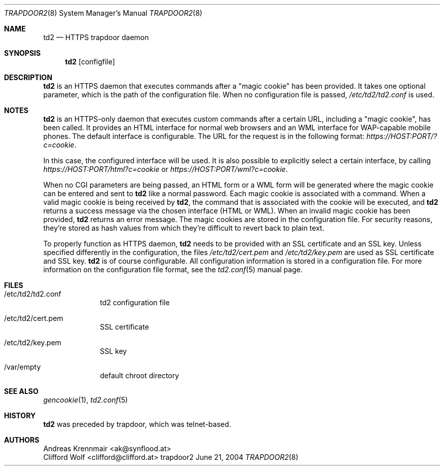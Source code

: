 .\" (c) 2004 Andreas Krennmair <ak@synflood.at>
.\" groff_man sucks, that's why I use groff_mdoc
.Dd June 21, 2004
.Dt TRAPDOOR2 8
.Os trapdoor2
.Sh NAME
.Nm td2
.Nd HTTPS trapdoor daemon
.Sh SYNOPSIS
.Nm
.Op configfile
.Sh DESCRIPTION
.Nm
is an HTTPS daemon that executes commands after a "magic cookie" has been provided. It takes
one optional parameter, which is the path of the configuration file. When no configuration
file is passed,
.Pa /etc/td2/td2.conf
is used.
.Sh NOTES
.Nm
is an HTTPS-only daemon that executes custom commands after a certain URL,
including a "magic cookie", has been called. It provides an HTML interface for normal
web browsers and an WML interface for WAP-capable mobile phones. The default interface
is configurable.
The URL for the request is in the following format:
.Pa https://HOST:PORT/?c=cookie .
.Pp
In this case, the configured interface will be used. It is also possible to explicitly
select a certain interface, by calling
.Pa https://HOST:PORT/html?c=cookie
or
.Pa https://HOST:PORT/wml?c=cookie .
.Pp
When no CGI parameters are being passed, an HTML form or a WML form will be generated
where the magic cookie can be entered and sent to
.Nm
like a normal password.
Each magic cookie is associated with a command. When a valid magic cookie is being
received by
.Nm ,
the command that is associated with the cookie will be executed, and
.Nm
returns a success message via the chosen interface (HTML or WML). When an invalid magic cookie
has been provided,
.Nm
returns an error message. The magic cookies are stored in the configuration
file. For security reasons, they're stored as hash values from which they're
difficult to revert back to plain text.
.Pp
To properly function as HTTPS daemon,
.Nm
needs to be provided with an SSL certificate and an SSL key. Unless specified differently in
the configuration, the files
.Pa /etc/td2/cert.pem
and
.Pa /etc/td2/key.pem
are used as SSL certificate and SSL key.
.Nm
is of course configurable. All configuration information is stored in a configuration file. For
more information on the configuration file format, see the
.Xr td2.conf 5
manual page.
.Sh FILES
.Bl -tag -width -compact
.It /etc/td2/td2.conf
td2 configuration file
.It /etc/td2/cert.pem
SSL certificate
.It /etc/td2/key.pem
SSL key
.It /var/empty
default chroot directory
.El
.Sh SEE ALSO
.Xr gencookie 1 ,
.Xr td2.conf 5
.Sh HISTORY
.Nm
was preceded by trapdoor, which was telnet-based.
.Sh AUTHORS
.An "Andreas Krennmair" Aq ak@synflood.at
.An "Clifford Wolf" Aq clifford@clifford.at
